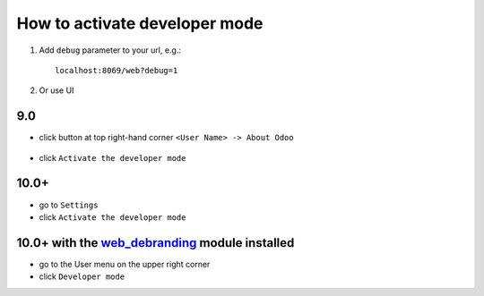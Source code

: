 ================================
 How to activate developer mode
================================

1.  Add ``debug`` parameter to your url, e.g.: ::

     localhost:8069/web?debug=1

2. Or use UI

9.0
===

* click button at top right-hand corner ``<User Name> -> About Odoo``

  .. figure:: ../../images/debug-1.png

* click ``Activate the developer mode``

  .. image:: ../../images/debug-2.png

10.0+
=====

* go to ``Settings``

* click ``Activate the developer mode``

.. image:: ../../images/debug-3.png

10.0+ with the `web_debranding <https://www.odoo.com/apps/modules/10.0/web_debranding/>`_ module installed
===============

* go to the User menu on the upper right corner

* click ``Developer mode``

.. image:: ../../images/debug-4.png

